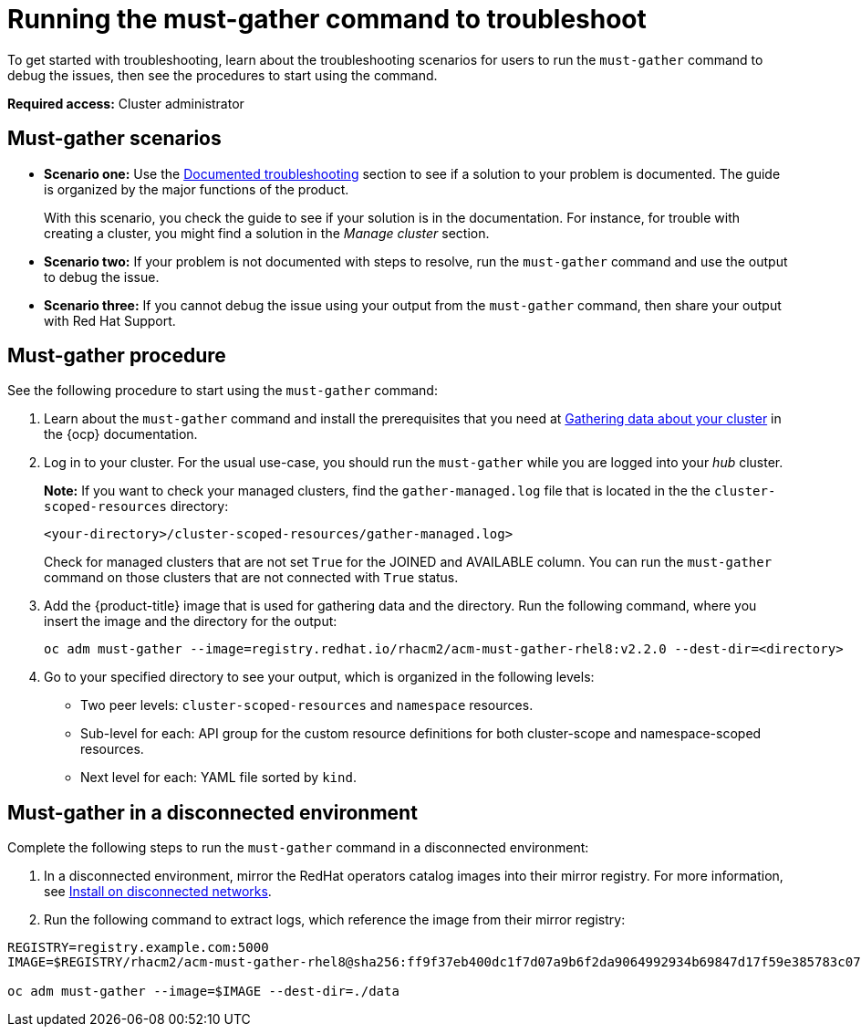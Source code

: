 [#running-the-must-gather-command-to-troubleshoot]
= Running the must-gather command to troubleshoot

To get started with troubleshooting, learn about the troubleshooting scenarios for users to run the `must-gather` command to debug the issues, then see the procedures to start using the command.

*Required access:* Cluster administrator

[#scenarios]
== Must-gather scenarios

* *Scenario one:* Use the xref:../troubleshooting/troubleshooting_intro.adoc#documented-troubleshooting[Documented troubleshooting] section to see if a solution to your problem is documented. The guide is organized by the major functions of the product.

+
With this scenario, you check the guide to see if your solution is in the documentation. For instance, for trouble with creating a cluster, you might find a solution in the _Manage cluster_ section. 
+

* *Scenario two:* If your problem is not documented with steps to resolve, run the `must-gather` command and use the output to debug the issue.

* *Scenario three:* If you cannot debug the issue using your output from the `must-gather` command, then share your output with Red Hat Support.

[#procedure]
== Must-gather procedure

See the following procedure to start using the `must-gather` command:

. Learn about the `must-gather` command and install the prerequisites that you need at link:https://docs.openshift.com/container-platform/4.7/support/gathering-cluster-data.html[Gathering data about your cluster] in the {ocp} documentation.

. Log in to your cluster. For the usual use-case, you should run the `must-gather` while you are logged into your _hub_ cluster. 

+
*Note:* If you want to check your managed clusters, find the `gather-managed.log` file that is located in the the `cluster-scoped-resources` directory:
+

+
----
<your-directory>/cluster-scoped-resources/gather-managed.log>
----
+

Check for managed clusters that are not set `True` for the JOINED and AVAILABLE column. You can run the `must-gather` command on those clusters that are not connected with `True` status.

. Add the {product-title} image that is used for gathering data and the directory. Run the following command, where you insert the image and the directory for the output:
+
----
oc adm must-gather --image=registry.redhat.io/rhacm2/acm-must-gather-rhel8:v2.2.0 --dest-dir=<directory>
----
  
. Go to your specified directory to see your output, which is organized in the following levels:

 - Two peer levels: `cluster-scoped-resources` and `namespace` resources.
 - Sub-level for each: API group for the custom resource definitions for both cluster-scope and namespace-scoped resources.
 - Next level for each: YAML file sorted by `kind`.

[#must-gather-disconnected]
== Must-gather in a disconnected environment

Complete the following steps to run the `must-gather` command in a disconnected environment: 

. In a disconnected environment, mirror the RedHat operators catalog images into their mirror registry. For more information, see link:../install/install_disconnected.adoc#install-on-disconnected-networks[Install on disconnected networks].

. Run the following command to extract logs, which reference the image from their mirror registry:

----
REGISTRY=registry.example.com:5000
IMAGE=$REGISTRY/rhacm2/acm-must-gather-rhel8@sha256:ff9f37eb400dc1f7d07a9b6f2da9064992934b69847d17f59e385783c071b9d8

oc adm must-gather --image=$IMAGE --dest-dir=./data
----